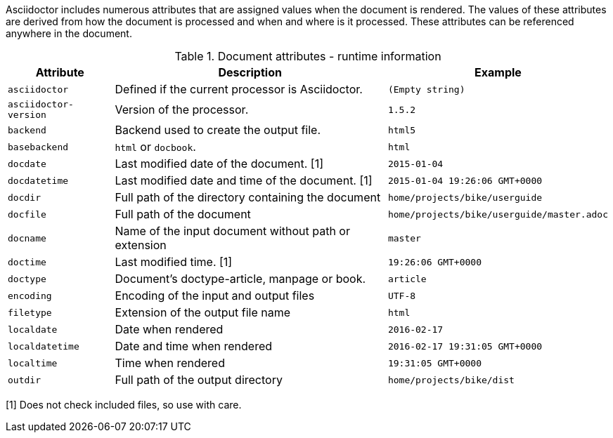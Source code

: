 ////
Included in:

- user-manual: Built-in data attributes

Changes:
Added an example/notes column; 
deleted doctitle because it is documented elsewhere; 
added basebackend, filetype and outdir;
consistently use 'document' for the input file and 'output file' for the output.
////

Asciidoctor includes numerous attributes that are assigned values when the document is rendered.
The values of these attributes are derived from how the document is processed and when and where is it processed.
These attributes can be referenced anywhere in the document.

// tag::table[]
.Document attributes - runtime information
[cols="1m,3a,1m"]
|===
|Attribute |Description |Example

|asciidoctor 
|Defined if the current processor is Asciidoctor.
//|{asciidoctor}
|(Empty string)

|asciidoctor-version 
|Version of the processor.
//|Example: {asciidoctor-version}
|1.5.2

|backend
|Backend used to create the output file.
//|Example: {backend}
|html5

|basebackend
|`html` or `docbook`.
//|Example: {basebackend}
|html

|docdate
|Last modified date of the document. [1]
|2015-01-04

|docdatetime
|Last modified date and time of the document. [1]
//|Example: {docdatetime}
|2015-01-04 19:26:06 GMT+0000

|docdir 
|Full path of the directory containing the document
//|Example: {docdir}
|home/projects/bike/userguide

|docfile 
|Full path of the document
//|Example: {docfile}
|home/projects/bike/userguide/master.adoc

|docname
|Name of the input document without path or extension
//|Example: {docname}
|master

|doctime
|Last modified time. [1] 
//|Example: {doctime}
|19:26:06 GMT+0000

// This isn't a document attribute, it is a header attribute and is already in <<header-summary>>
// |doctitle
// |The title of the document
// |

|doctype
|Document’s doctype-article, manpage or book.
|article

|encoding 
|Encoding of the input and output files
|UTF-8

|filetype 
|Extension of the output file name
//|Example: {filetype}
|html

|localdate 
|Date when rendered 
//|Example: {localdate}
|2016-02-17

|localdatetime 
|Date and time when rendered 
//|Example: {localdatetime}
|2016-02-17 19:31:05 GMT+0000

|localtime
|Time when rendered 
//|Example: {localtime}
|19:31:05 GMT+0000

|outdir 
|Full path of the output directory
//|Example: {outdir}
|home/projects/bike/dist

|===
// end::table[]

[1] Does not check included files, so use with care.

